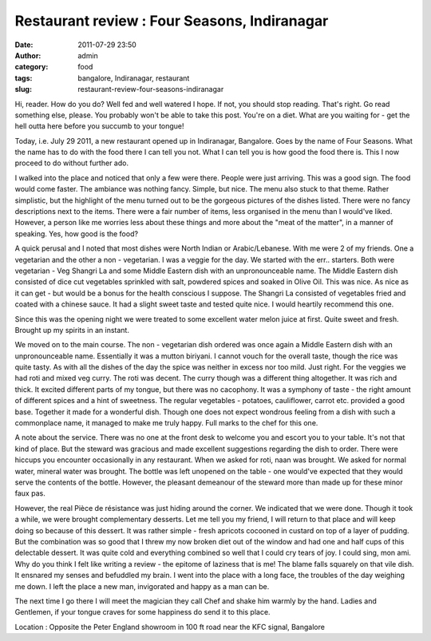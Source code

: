 Restaurant review : Four Seasons, Indiranagar
#############################################
:date: 2011-07-29 23:50
:author: admin
:category: food
:tags: bangalore, Indiranagar, restaurant
:slug: restaurant-review-four-seasons-indiranagar

Hi, reader. How do you do? Well fed and well watered I hope. If not, you
should stop reading. That's right. Go read something else, please. You
probably won't be able to take this post. You're on a diet. What are you
waiting for - get the hell outta here before you succumb to your tongue!

Today, i.e. July 29 2011, a new restaurant opened up in Indiranagar,
Bangalore. Goes by the name of Four Seasons. What the name has to do
with the food there I can tell you not. What I can tell you is how good
the food there is. This I now proceed to do without further ado.

I walked into the place and noticed that only a few were there. People
were just arriving. This was a good sign. The food would come faster.
The ambiance was nothing fancy. Simple, but nice. The menu also stuck to
that theme. Rather simplistic, but the highlight of the menu turned out
to be the gorgeous pictures of the dishes listed. There were no fancy
descriptions next to the items. There were a fair number of items, less
organised in the menu than I would've liked. However, a person like me
worries less about these things and more about the "meat of the matter",
in a manner of speaking. Yes, how good is the food?

A quick perusal and I noted that most dishes were North Indian or
Arabic/Lebanese. With me were 2 of my friends. One a vegetarian and the
other a non - vegetarian. I was a veggie for the day. We started with
the err.. starters. Both were vegetarian - Veg Shangri La and some
Middle Eastern dish with an unpronounceable name. The Middle Eastern
dish consisted of dice cut vegetables sprinkled with salt, powdered
spices and soaked in Olive Oil. This was nice. As nice as it can get -
but would be a bonus for the health conscious I suppose. The Shangri La
consisted of vegetables fried and coated with a chinese sauce. It had a
slight sweet taste and tested quite nice. I would heartily recommend
this one.

Since this was the opening night we were treated to some excellent water
melon juice at first. Quite sweet and fresh. Brought up my spirits in an
instant.

We moved on to the main course. The non - vegetarian dish ordered was
once again a Middle Eastern dish with an unpronounceable name.
Essentially it was a mutton biriyani. I cannot vouch for the overall
taste, though the rice was quite tasty. As with all the dishes of the
day the spice was neither in excess nor too mild. Just right. For the
veggies we had roti and mixed veg curry. The roti was decent. The curry
though was a different thing altogether. It was rich and thick. It
excited different parts of my tongue, but there was no cacophony. It was
a symphony of taste - the right amount of different spices and a hint of
sweetness. The regular vegetables - potatoes, cauliflower, carrot etc.
provided a good base. Together it made for a wonderful dish. Though one
does not expect wondrous feeling from a dish with such a commonplace
name, it managed to make me truly happy. Full marks to the chef for this
one.

A note about the service. There was no one at the front desk to welcome
you and escort you to your table. It's not that kind of place. But the
steward was gracious and made excellent suggestions regarding the dish
to order. There were hiccups you encounter occasionally in any
restaurant. When we asked for roti, naan was brought. We asked for
normal water, mineral water was brought. The bottle was left unopened on
the table - one would've expected that they would serve the contents of
the bottle. However, the pleasant demeanour of the steward more than
made up for these minor faux pas.

However, the real Pièce de résistance was just hiding around the corner.
We indicated that we were done. Though it took a while, we were brought
complementary desserts. Let me tell you my friend, I will return to that
place and will keep doing so because of this dessert. It was rather
simple - fresh apricots cocooned in custard on top of a layer of
pudding. But the combination was so good that I threw my now broken diet
out of the window and had one and half cups of this delectable dessert.
It was quite cold and everything combined so well that I could cry tears
of joy. I could sing, mon ami. Why do you think I felt like writing a
review - the epitome of laziness that is me! The blame falls squarely on
that vile dish. It ensnared my senses and befuddled my brain. I went
into the place with a long face, the troubles of the day weighing me
down. I left the place a new man, invigorated and happy as a man can be.

The next time I go there I will meet the magician they call Chef and
shake him warmly by the hand. Ladies and Gentlemen, if your tongue
craves for some happiness do send it to this place.

 

Location : Opposite the Peter England showroom in 100 ft road near the
KFC signal, Bangalore

